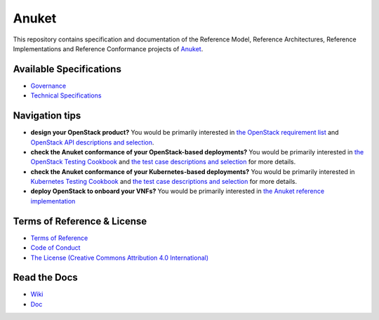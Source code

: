 Anuket
======

This repository contains specification and documentation of the
Reference Model, Reference Architectures, Reference Implementations and
Reference Conformance projects of `Anuket <https://anuket.io/>`__.

Available Specifications
------------------------

-  `Governance <https://github.com/cntt-n/CNTT/tree/master/doc/gov>`__
-  `Technical
   Specifications <https://cntt.readthedocs.io/en/stable-moselle/common/#available-specifications>`__

Navigation tips
---------------

-  **design your OpenStack product?** You would be primarily interested
   in `the OpenStack requirement
   list <https://cntt.readthedocs.io/projects/ra1/en/stable-moselle/chapters/chapter02.html>`__
   and `OpenStack API descriptions and
   selection <https://cntt.readthedocs.io/projects/ra1/en/stable-moselle/chapters/chapter05.html>`__.
-  **check the Anuket conformance of your OpenStack-based deployments?**
   You would be primarily interested in `the OpenStack Testing
   Cookbook <https://cntt.readthedocs.io/projects/ra1/en/stable-moselle/chapters/chapter08.html#openstack-testing-cookbook>`__
   and `the test case descriptions and
   selection <https://cntt.readthedocs.io/projects/ra1/en/stable-moselle/chapters/chapter08.html#conformance-test-suite>`__
   for more details.
-  **check the Anuket conformance of your Kubernetes-based
   deployments?** You would be primarily interested in `Kubernetes
   Testing
   Cookbook <https://cntt.readthedocs.io/projects/rc2/en/stable-moselle/chapters/chapter03.html>`__
   and `the test case descriptions and
   selection <https://cntt.readthedocs.io/projects/rc2/en/stable-moselle/chapters/chapter02.html>`__
   for more details.
-  **deploy OpenStack to onboard your VNFs?** You would be primarily
   interested in `the Anuket reference
   implementation <https://cntt.readthedocs.io/projects/ri1/en/stable-moselle/chapters/chapter01.html>`__

Terms of Reference & License
----------------------------

-  `Terms of
   Reference <https://github.com/cntt-n/CNTT/blob/master/GSMA_CNTT_Terms_of_Reference.pdf>`__
-  `Code of
   Conduct <https://github.com/cntt-n/CNTT/blob/master/CODE_OF_CONDUCT>`__
-  `The License (Creative Commons Attribution 4.0
   International) <https://creativecommons.org/licenses/by/4.0/legalcode>`__

Read the Docs
-------------

-  `Wiki <https://wiki.anuket.io/>`__
-  `Doc <https://cntt.readthedocs.io/en/stable-moselle/>`__
